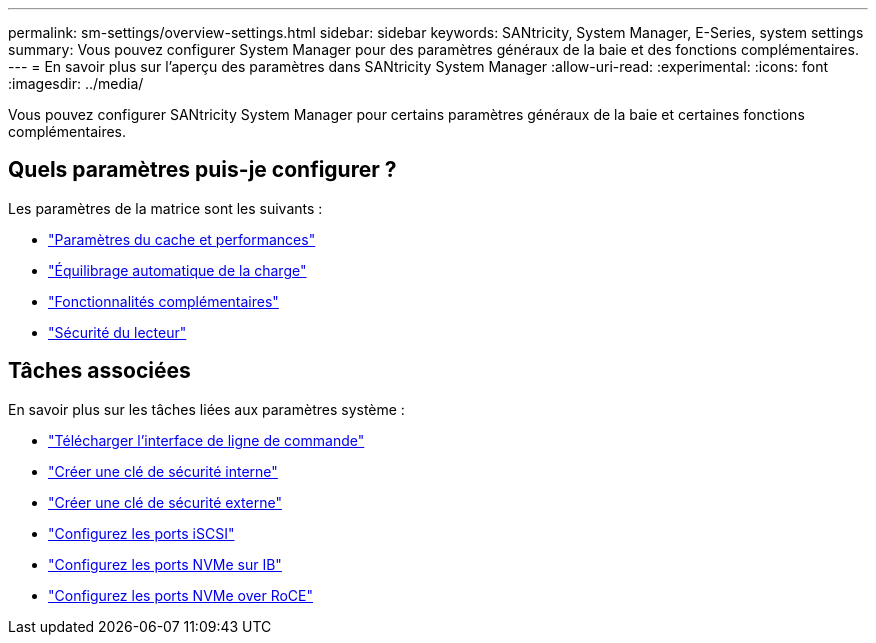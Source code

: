 ---
permalink: sm-settings/overview-settings.html 
sidebar: sidebar 
keywords: SANtricity, System Manager, E-Series, system settings 
summary: Vous pouvez configurer System Manager pour des paramètres généraux de la baie et des fonctions complémentaires. 
---
= En savoir plus sur l'aperçu des paramètres dans SANtricity System Manager
:allow-uri-read: 
:experimental: 
:icons: font
:imagesdir: ../media/


[role="lead"]
Vous pouvez configurer SANtricity System Manager pour certains paramètres généraux de la baie et certaines fonctions complémentaires.



== Quels paramètres puis-je configurer ?

Les paramètres de la matrice sont les suivants :

* link:cache-settings-and-performance.html["Paramètres du cache et performances"]
* link:automatic-load-balancing-overview.html"["Équilibrage automatique de la charge"]
* link:how-add-on-features-work.html["Fonctionnalités complémentaires"]
* link:overview-drive-security.html["Sécurité du lecteur"]




== Tâches associées

En savoir plus sur les tâches liées aux paramètres système :

* link:download-cli.html["Télécharger l'interface de ligne de commande"]
* link:create-internal-security-key.html["Créer une clé de sécurité interne"]
* link:create-external-security-key.html["Créer une clé de sécurité externe"]
* link:../sm-hardware/configure-iscsi-ports-hardware.html["Configurez les ports iSCSI"]
* link:../sm-hardware/configure-nvme-over-infiniband-ports-hardware.html["Configurez les ports NVMe sur IB"]
* link:../sm-hardware/configure-nvme-over-roce-ports-hardware.html["Configurez les ports NVMe over RoCE"]

